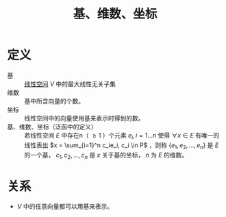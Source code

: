 #+title: 基、维数、坐标
#+roam_tags: 泛函分析 线性代数
#+roam_alias:

* 定义
- 基 :: [[file:20201016153155-线性空间.org][线性空间]] \(V\) 中的最大线性无关子集
- 维数 :: 基中所含向量的个数。
- 坐标 :: 线性空间中的向量使用基来表示时得到的数。
- 基、维数、坐标（泛函中的定义） :: 若线性空间 \(E\) 中存在n（ \(\geq 1\) ）个元素 \(e_i,i=1\dots n\) 使得 \(\forall x \in E\) 有唯一的线性表出 \(x = \sum_{i=1}^n c_ie_i, c_i \in P\) ，则称 \(\{e_1,e_2, \dots,e_n\}\) 是 \(E\) 的一个基， \(c_1,c_2, \dots,c_n\) 是 \(x\) 关于基的坐标， \(n\) 为 \(E\) 的维数。

* 关系
- \(V\) 中的任意向量都可以用基来表示。
